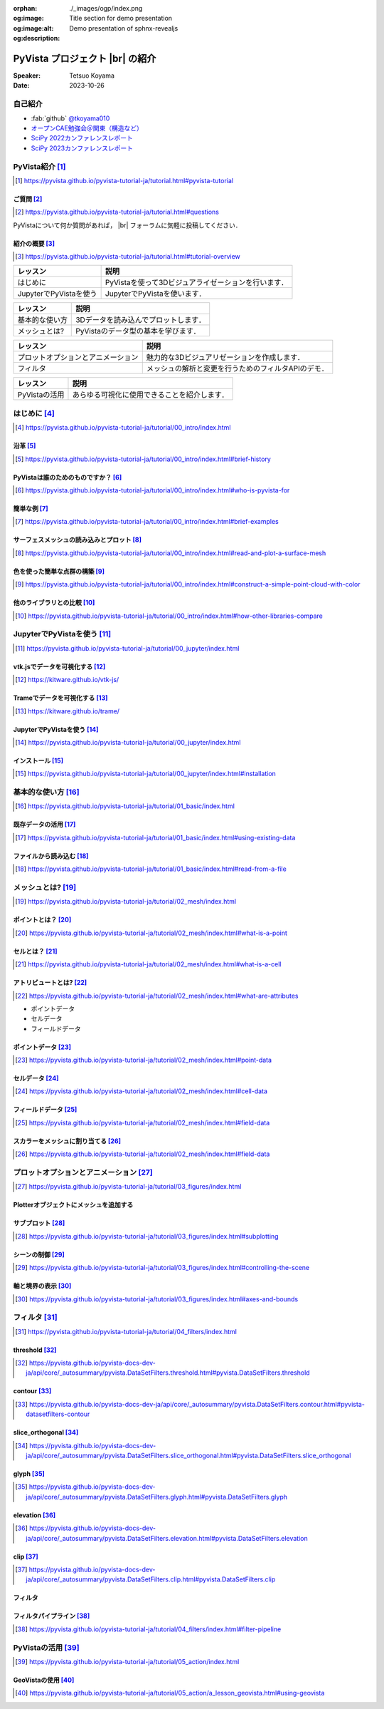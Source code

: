 :orphan:
:og:image: ./_images/ogp/index.png
:og:image:alt: Title section for demo presentation
:og:description: Demo presentation of sphnx-revealjs

.. |br| raw:: html

   <br>

====================================
**PyVista** プロジェクト |br| の紹介
====================================

:Speaker: Tetsuo Koyama
:Date: 2023-10-26

自己紹介
========

* :fab:`github` `@tkoyama010 <https://github.com/tkoyama010>`_
* `オープンCAE勉強会＠関東（構造など） <https://openfem-kanto.connpass.com/>`_
* `SciPy 2022カンファレンスレポート <https://gihyo.jp/article/2022/09/scipy2022>`_
* `SciPy 2023カンファレンスレポート <https://gihyo.jp/article/2023/08/scipy2023>`_

PyVista紹介 [#]_
================

.. [#] https://pyvista.github.io/pyvista-tutorial-ja/tutorial.html#pyvista-tutorial


ご質問 [#]_
-----------

.. [#] https://pyvista.github.io/pyvista-tutorial-ja/tutorial.html#questions

PyVistaについて何か質問があれば， |br| フォーラムに気軽に投稿してください．

.. raw:: html

    <center>
      <a target="_blank" href="https://github.com/pyvista/pyvista/discussions">
        <img src="https://img.shields.io/badge/GitHub-Discussions-green?logo=github" alt="Open In Colab"/ width="300px">
      </a>
    </center>

紹介の概要 [#]_
---------------

.. [#] https://pyvista.github.io/pyvista-tutorial-ja/tutorial.html#tutorial-overview

.. container:: flex-container

   .. container:: half

      .. raw:: html

         <video width="100%" height="auto" controls autoplay muted>
           <source src="_static/pyvista_jupyterlab_demo.mp4" type="video/mp4">
           Your browser does not support the video tag.
         </video>

   .. container:: half

      .. raw:: html

         <video width="100%" height="auto" controls autoplay muted>
           <source src="_static/pyvista_ipython_demo.mp4" type="video/mp4">
           Your browser does not support the video tag.
         </video>

.. revealjs-break::

+--------------------------------------+-----------------------------------------------------+
| **レッスン**                         | **説明**                                            |
+--------------------------------------+-----------------------------------------------------+
| はじめに                             | PyVistaを使って3Dビジュアライゼーションを行います． |
+--------------------------------------+-----------------------------------------------------+
| JupyterでPyVistaを使う               | JupyterでPyVistaを使います．                        |
+--------------------------------------+-----------------------------------------------------+

.. revealjs-break::

+--------------------------------------+-----------------------------------------------------+
| **レッスン**                         | **説明**                                            |
+--------------------------------------+-----------------------------------------------------+
| 基本的な使い方                       | 3Dデータを読み込んでプロットします．                |
+--------------------------------------+-----------------------------------------------------+
| メッシュとは?                        | PyVistaのデータ型の基本を学びます．                 |
+--------------------------------------+-----------------------------------------------------+

.. revealjs-break::

+--------------------------------------+-----------------------------------------------------+
| **レッスン**                         | **説明**                                            |
+--------------------------------------+-----------------------------------------------------+
| プロットオプションとアニメーション   | 魅力的な3Dビジュアリゼーションを作成します．        |
+--------------------------------------+-----------------------------------------------------+
| フィルタ                             | メッシュの解析と変更を行うためのフィルタAPIのデモ． |
+--------------------------------------+-----------------------------------------------------+

.. revealjs-break::

+--------------------------------------+-----------------------------------------------------+
| **レッスン**                         | **説明**                                            |
+--------------------------------------+-----------------------------------------------------+
| PyVistaの活用                        | あらゆる可視化に使用できることを紹介します．        |
+--------------------------------------+-----------------------------------------------------+

はじめに [#]_
=============

.. [#] https://pyvista.github.io/pyvista-tutorial-ja/tutorial/00_intro/index.html

沿革 [#]_
---------

.. [#] https://pyvista.github.io/pyvista-tutorial-ja/tutorial/00_intro/index.html#brief-history

PyVistaは誰のためのものですか？ [#]_
------------------------------------

.. [#] https://pyvista.github.io/pyvista-tutorial-ja/tutorial/00_intro/index.html#who-is-pyvista-for

簡単な例 [#]_
-------------

.. [#] https://pyvista.github.io/pyvista-tutorial-ja/tutorial/00_intro/index.html#brief-examples

サーフェスメッシュの読み込みとプロット [#]_
-------------------------------------------

.. [#] https://pyvista.github.io/pyvista-tutorial-ja/tutorial/00_intro/index.html#read-and-plot-a-surface-mesh

.. container:: flex-container

   .. container:: half

      .. tab-set::

         .. tab-item:: VTK

            .. revealjs-code-block:: python

               import vtk

               reader = vtk.vtkSTLReader()
               reader.SetFileName("bunny.stl")
               mapper = vtk.vtkPolyDataMapper()
               output_port = reader.GetOutputPort()
               ...
               iren.SetRenderWindow(renWin)
               ren.AddActor(actor)
               iren.Initialize()
               renWin.Render()
               iren.Start()
               del iren, renWin

         .. tab-item:: PyVista

            .. revealjs-code-block:: python

               from pyvista import examples

               mesh = examples.download_bunny()
               mesh.plot(cpos='xy')

   .. container:: half

      .. image:: https://pyvista.github.io/pyvista-tutorial-ja/_images/index_1_0.png


色を使った簡単な点群の構築 [#]_
-------------------------------

.. [#] https://pyvista.github.io/pyvista-tutorial-ja/tutorial/00_intro/index.html#construct-a-simple-point-cloud-with-color

.. container:: flex-container

   .. container:: half

       .. revealjs-code-block:: python

         import pyvista as pv
         import numpy as np


         points = np.random.random((1000, 3))
         pc = pv.PolyData(points)
         pc.plot(
             scalars=points[:, 2],
             point_size=5.0,
             cmap='jet'
         )

   .. container:: half

       .. image:: https://pyvista.github.io/pyvista-tutorial-ja/_images/index_2_0.png

他のライブラリとの比較 [#]_
---------------------------

.. [#] https://pyvista.github.io/pyvista-tutorial-ja/tutorial/00_intro/index.html#how-other-libraries-compare

JupyterでPyVistaを使う [#]_
===========================

.. [#] https://pyvista.github.io/pyvista-tutorial-ja/tutorial/00_jupyter/index.html

.. revealjs-break::

.. image:: https://pyvista.github.io/pyvista-tutorial-ja/_images/jupyter.png
   :alt: jupyter
   :width: 40%

vtk.jsでデータを可視化する [#]_
-------------------------------

.. [#] https://kitware.github.io/vtk-js/

.. image:: https://www.kitware.com/main/wp-content/uploads/2021/12/image-1.png
   :alt: vtkjs
   :width: 20%

Trameでデータを可視化する [#]_
------------------------------

.. [#] https://kitware.github.io/trame/

.. raw:: html

    <iframe src="https://player.vimeo.com/video/764741737?muted=1" width="640" height="360" frameborder="0" allow="autoplay; fullscreen" allowfullscreen></iframe>

JupyterでPyVistaを使う [#]_
---------------------------

.. [#] https://pyvista.github.io/pyvista-tutorial-ja/tutorial/00_jupyter/index.html

.. container:: flex-container

   .. container:: one-third

      .. image:: https://discourse.vtk.org/uploads/default/optimized/2X/e/e17639ec07a6819961efd3462ea1987087e2cf9e_2_441x500.jpeg

   .. container:: one-third

      .. image:: https://discourse.vtk.org/uploads/default/optimized/2X/2/2bf11e292cdd7fb03a1819016e0d34a9b82a6ddf_2_441x500.jpeg

   .. container:: one-third

      .. image:: https://discourse.vtk.org/uploads/default/optimized/2X/1/1dcf2d605e57e1d9c161e8a195c8da680184507c_2_441x500.jpeg

インストール  [#]_
------------------

.. [#] https://pyvista.github.io/pyvista-tutorial-ja/tutorial/00_jupyter/index.html#installation

.. revealjs-code-block:: bash

    pip install 'jupyterlab<4.0.0' 'ipywidgets<8.0.0' 'pyvista[all,trame]'

基本的な使い方 [#]_
===================

.. [#] https://pyvista.github.io/pyvista-tutorial-ja/tutorial/01_basic/index.html

既存データの活用 [#]_
---------------------

.. [#] https://pyvista.github.io/pyvista-tutorial-ja/tutorial/01_basic/index.html#using-existing-data

.. container:: flex-container

   .. container:: half

      .. revealjs-code-block:: python

         from pyvista.examples import (
             download_saddle_surface
         )

         dataset = download_saddle_surface()
         dataset.plot(color='tan')

   .. container:: half

      .. image:: https://pyvista.github.io/pyvista-tutorial-ja/_images/index_2_01.png

.. revealjs-break::

.. container:: flex-container

   .. container:: half

      .. revealjs-code-block:: python

         dataset = examples.download_frog()
         dataset.plot(color='tan')

   .. container:: half

      .. image:: https://pyvista.github.io/pyvista-tutorial-ja/_images/index_4_0.png

ファイルから読み込む [#]_
-------------------------

.. [#] https://pyvista.github.io/pyvista-tutorial-ja/tutorial/01_basic/index.html#read-from-a-file

.. container:: flex-container

   .. container:: half

      .. revealjs-code-block:: python

         import pyvista as pv
         dataset = pv.read('ironProt.vtk')
         dataset
         dataset.plot(volume=True)

   .. container:: half

      .. image:: https://pyvista.github.io/pyvista-tutorial-ja/_images/index_6_0.png

メッシュとは? [#]_
==================

.. [#] https://pyvista.github.io/pyvista-tutorial-ja/tutorial/02_mesh/index.html

ポイントとは？ [#]_
-------------------

.. [#] https://pyvista.github.io/pyvista-tutorial-ja/tutorial/02_mesh/index.html#what-is-a-point

.. container:: flex-container

   .. container:: half

      .. revealjs-code-block:: python

         import numpy as np
         points = np.random.rand(100, 3)
         mesh = pv.PolyData(points)
         mesh.plot(
             point_size=10,
             style='points',
             color='tan'
         )

   .. container:: half

      .. image:: https://pyvista.github.io/pyvista-tutorial-ja/_images/index_1_01.png
         :alt: what-is-a-point

セルとは？ [#]_
---------------

.. [#] https://pyvista.github.io/pyvista-tutorial-ja/tutorial/02_mesh/index.html#what-is-a-cell

.. container:: flex-container

   .. container:: half

      .. revealjs-code-block:: python

         mesh = examples.load_hexbeam()

         pl = pv.Plotter()
         pl.add_mesh(
             mesh,
             show_edges=True,
             color='white'
         )
         pl.add_points(
             mesh.points,
             color='red',
             point_size=20
         )

         single_cell = mesh.extract_cells(
             mesh.n_cells - 1
         )
         pl.add_mesh(
             single_cell,
             color='pink',
             edge_color='blue',
             line_width=5,
             show_edges=True
         )

         pl.show()

   .. container:: half

      .. image:: https://pyvista.github.io/pyvista-tutorial-ja/_images/index_4_01.png

アトリビュートとは? [#]_
------------------------

.. [#] https://pyvista.github.io/pyvista-tutorial-ja/tutorial/02_mesh/index.html#what-are-attributes

- ポイントデータ
- セルデータ
- フィールドデータ

ポイントデータ [#]_
-------------------

.. [#] https://pyvista.github.io/pyvista-tutorial-ja/tutorial/02_mesh/index.html#point-data

.. container:: flex-container

   .. container:: half

      .. revealjs-code-block:: python

         mesh.point_data[
             'my point values'
         ] = np.arange(mesh.n_points)
         mesh.plot(
             scalars='my point values',
             cpos=cpos,
             show_edges=True
         )

   .. container:: half

      .. image:: https://pyvista.github.io/pyvista-tutorial-ja/_images/index_5_0.png

セルデータ [#]_
---------------

.. [#] https://pyvista.github.io/pyvista-tutorial-ja/tutorial/02_mesh/index.html#cell-data

.. container:: flex-container

   .. container:: half

      .. revealjs-code-block:: python

         mesh.cell_data[
             'my cell values'
         ] = np.arange(mesh.n_cells)
         mesh.plot(
             scalars='my cell values',
             cpos=cpos,
             show_edges=True,
         )

   .. container:: half

      .. image:: https://pyvista.github.io/pyvista-tutorial-ja/_images/index_6_01.png

.. revealjs-break::

.. container:: flex-container

   .. container:: half

      .. revealjs-code-block:: python

         uni = examples.load_uniform()
         pl = pv.Plotter(
             shape=(1, 2),
             border=False
         )
         pl.add_mesh(
             uni,
             scalars='Spatial Point Data',
             show_edges=True
         )
         pl.subplot(0, 1)
         pl.add_mesh(
             uni,
             scalars='Spatial Cell Data',
             show_edges=True
         )
         pl.show()

   .. container:: half

      .. image:: https://pyvista.github.io/pyvista-tutorial-ja/_images/index-1_00_001.png

フィールドデータ [#]_
---------------------

.. [#] https://pyvista.github.io/pyvista-tutorial-ja/tutorial/02_mesh/index.html#field-data

スカラーをメッシュに割り当てる [#]_
-----------------------------------

.. [#] https://pyvista.github.io/pyvista-tutorial-ja/tutorial/02_mesh/index.html#field-data

.. container:: flex-container

   .. container:: half

      .. revealjs-code-block:: python

         cube = pv.Cube()
         cube.cell_data[
            'myscalars'
         ] = range(6)

         other_cube = cube.copy()
         other_cube.point_data[
            'myscalars'
         ] = range(8)

         pl = pv.Plotter(
            shape=(1, 2), border_width=1
         )
         pl.add_mesh(cube, cmap='coolwarm')
         pl.subplot(0, 1)
         pl.add_mesh(
            other_cube, cmap='coolwarm'
         )
         pl.show()

   .. container:: half

       .. image:: https://pyvista.github.io/pyvista-tutorial-ja/_images/index_7_0.png

プロットオプションとアニメーション [#]_
=======================================

.. [#] https://pyvista.github.io/pyvista-tutorial-ja/tutorial/03_figures/index.html

Plotterオブジェクトにメッシュを追加する
---------------------------------------

.. container:: flex-container

   .. container:: half

      .. revealjs-code-block:: python

         mesh = pv.Wavelet()
         p = pv.Plotter()
         p.add_mesh(mesh)
         p.show()

   .. container:: half

      .. image:: https://pyvista.github.io/pyvista-tutorial-ja/_images/index_1_02.png

.. revealjs-break::

.. container:: flex-container

   .. container:: half

      .. revealjs-code-block:: python

         mesh = pv.Wavelet()
         p = pv.Plotter()
         p.add_mesh(mesh, cmap='coolwarm')
         p.show()

   .. container:: half

      .. image:: https://pyvista.github.io/pyvista-tutorial-ja/_images/index_2_03.png

.. revealjs-break::

.. container:: flex-container

   .. container:: half

      .. revealjs-code-block:: python

         from pyvista.examples import (
             download_st_helens
         )
         idata = download_st_helens()
         mesh = idata.warp_by_scalar()

         p = pv.Plotter()
         p.add_mesh(
             mesh,
             cmap='terrain',
             opacity="linear",
         )
         p.show()

   .. container:: half

      .. image:: https://pyvista.github.io/pyvista-tutorial-ja/_images/index-1_00_002.png

.. revealjs-break::

.. container:: flex-container

   .. container:: half

      .. revealjs-code-block:: python

         kinds = [
             'tetrahedron',
             'cube',
             'octahedron',
             'dodecahedron',
             'icosahedron',
         ]

         centers = [
             (0, 1, 0),
             (0, 0, 0),
             (0, 2, 0),
             (-1, 0, 0),
             (-1, 2, 0),
         ]

         solids = [
             pv.PlatonicSolid(
                 kind,
                 radius=0.4,
                 center=center,
             )
             for kind, center in zip(
                 kinds, centers
             )
         ]

         p = pv.Plotter(
             window_size=[1000, 1000]
         )

         for solid in solids:
             p.add_mesh(
                 solid,
                 color='silver',
                 specular=1.0,
                 specular_power=10,
             )

         p.view_vector((5.0, 2, 3))
         p.add_floor(
             '-z',
             lighting=True,
             color='tan',
             pad=1.0
         )
         p.enable_shadows()
         p.show()

   .. container:: half

      .. image:: https://pyvista.github.io/pyvista-tutorial-ja/_images/index-2_00_00.png

サブプロット [#]_
-----------------

.. [#] https://pyvista.github.io/pyvista-tutorial-ja/tutorial/03_figures/index.html#subplotting

.. container:: flex-container

   .. container:: half

      .. revealjs-code-block:: python

         import pyvista as pv

         p = pv.Plotter(shape=(1, 2))

         p.subplot(0, 0)
         p.add_mesh(pv.Sphere())

         p.subplot(0, 1)
         p.add_mesh(pv.Cube())

         p.show()

   .. container:: half

      .. image:: https://pyvista.github.io/pyvista-tutorial-ja/_images/index-3_00_00.png

.. revealjs-break::

.. container:: flex-container

   .. container:: half

      .. revealjs-code-block:: python

         mesh = pv.Wavelet()
         cntr = mesh.contour()
         slices = mesh.slice_orthogonal()

         p = pv.Plotter(shape=(1, 2))

         p.subplot(0, 0)
         p.add_mesh(cntr)

         p.subplot(0, 1)
         p.add_mesh(slices)

         p.link_views()
         p.view_isometric()
         p.show()

   .. container:: half

      .. image:: https://pyvista.github.io/pyvista-tutorial-ja/_images/index-4_00_00.png

.. revealjs-break::

.. container:: flex-container

   .. container:: half

      .. revealjs-code-block:: python

         import pyvista as pv

         mesh = pv.Wavelet()
         cntr = mesh.contour()
         slices = mesh.slice_orthogonal()
         thresh = mesh.threshold(200)

         p = pv.Plotter(shape="1|3")

         p.subplot(1)
         p.add_mesh(cntr)

         p.subplot(2)
         p.add_mesh(slices)

         p.subplot(3)
         p.add_mesh(thresh)

         p.subplot(0)
         p.add_mesh(mesh)

         p.link_views()
         p.view_isometric()
         p.show()

   .. container:: half

      .. image:: https://pyvista.github.io/pyvista-tutorial-ja/_images/index-5_00_00.png

シーンの制御 [#]_
-----------------

.. [#] https://pyvista.github.io/pyvista-tutorial-ja/tutorial/03_figures/index.html#controlling-the-scene

軸と境界の表示 [#]_
-------------------

.. [#] https://pyvista.github.io/pyvista-tutorial-ja/tutorial/03_figures/index.html#axes-and-bounds

.. container:: flex-container

   .. container:: half

      .. revealjs-code-block:: python

         import pyvista as pv
         from pyvista import examples

         mesh = examples.load_random_hills()

         p = pv.Plotter()
         p.add_mesh(mesh)
         p.show_axes()
         p.show()

   .. container:: half

      .. image:: https://pyvista.github.io/pyvista-tutorial-ja/_images/index-6_00_00.png

.. revealjs-break::

.. container:: flex-container

   .. container:: half

      .. revealjs-code-block:: python

         import pyvista as pv
         from pyvista import examples

         mesh = examples.load_random_hills()

         p = pv.Plotter()
         p.add_mesh(mesh)
         p.show_axes()
         p.show_bounds()
         p.show()

   .. container:: half

      .. image:: https://pyvista.github.io/pyvista-tutorial-ja/_images/index-7_00_00.png

フィルタ [#]_
=============

.. [#] https://pyvista.github.io/pyvista-tutorial-ja/tutorial/04_filters/index.html

threshold [#]_
--------------

.. [#] https://pyvista.github.io/pyvista-docs-dev-ja/api/core/_autosummary/pyvista.DataSetFilters.threshold.html#pyvista.DataSetFilters.threshold

contour [#]_
------------

.. [#] https://pyvista.github.io/pyvista-docs-dev-ja/api/core/_autosummary/pyvista.DataSetFilters.contour.html#pyvista-datasetfilters-contour

slice_orthogonal [#]_
---------------------

.. [#] https://pyvista.github.io/pyvista-docs-dev-ja/api/core/_autosummary/pyvista.DataSetFilters.slice_orthogonal.html#pyvista.DataSetFilters.slice_orthogonal

glyph [#]_
----------

.. [#] https://pyvista.github.io/pyvista-docs-dev-ja/api/core/_autosummary/pyvista.DataSetFilters.glyph.html#pyvista.DataSetFilters.glyph

elevation [#]_
--------------

.. [#] https://pyvista.github.io/pyvista-docs-dev-ja/api/core/_autosummary/pyvista.DataSetFilters.elevation.html#pyvista.DataSetFilters.elevation

clip [#]_
---------

.. [#] https://pyvista.github.io/pyvista-docs-dev-ja/api/core/_autosummary/pyvista.DataSetFilters.clip.html#pyvista.DataSetFilters.clip

フィルタ
--------

.. container:: flex-container

   .. container:: half

      .. revealjs-code-block:: python

         import pyvista as pv
         from pyvista import examples

         dataset = examples.load_uniform()
         dataset.set_active_scalars(
             "Spatial Point Data"
         )

         threshed = dataset.threshold(
             [100, 500]
         )

         outline = dataset.outline()
         pl = pv.Plotter()
         pl.add_mesh(outline, color="k")
         pl.add_mesh(threshed)
         pl.camera_position = [-2, 5, 3]
         pl.show()

   .. container:: half

      .. image:: https://pyvista.github.io/pyvista-tutorial-ja/_images/index_2_04.png

.. revealjs-break::

.. container:: flex-container

   .. container:: half

      .. revealjs-code-block:: python

         import pyvista as pv
         from pyvista import examples

         dataset = examples.load_uniform()
         outline = dataset.outline()
         threshed = dataset.threshold(
             [100, 500]
         )
         contours = dataset.contour()
         slices = dataset.slice_orthogonal()
         glyphs = dataset.glyph(
             factor=1e-3,
             geom=pv.Sphere(),
             orient=False,
         )

         p = pv.Plotter(shape=(2, 2))
         # Show the threshold
         p.add_mesh(outline, color="k")
         p.add_mesh(
             threshed,
             show_scalar_bar=False,
         )
         p.camera_position = [-2, 5, 3]
         # Show the contour
         p.subplot(0, 1)
         p.add_mesh(outline, color="k")
         p.add_mesh(
             contours,
             show_scalar_bar=False
         )
         p.camera_position = [-2, 5, 3]
         # Show the slices
         p.subplot(1, 0)
         p.add_mesh(outline, color="k")
         p.add_mesh(
             slices,
             show_scalar_bar=False
         )
         p.camera_position = [-2, 5, 3]
         # Show the glyphs
         p.subplot(1, 1)
         p.add_mesh(outline, color="k")
         p.add_mesh(
             glyphs,
             show_scalar_bar=False
         )
         p.camera_position = [-2, 5, 3]
         p.link_views()
         p.show()

   .. container:: half

      .. image:: https://pyvista.github.io/pyvista-tutorial-ja/_images/index-1_00_003.png

フィルタパイプライン [#]_
-------------------------

.. [#] https://pyvista.github.io/pyvista-tutorial-ja/tutorial/04_filters/index.html#filter-pipeline

.. container:: flex-container

   .. container:: half

      .. revealjs-code-block:: python

         result = (
             dataset
             .threshold()
             .elevation()
             .clip(normal="z")
             .slice_orthogonal()
         )
         p = pv.Plotter()
         p.add_mesh(outline, color="k")
         p.add_mesh(
             result,
             scalars="Elevation",
         )
         p.view_isometric()
         p.show()

   .. container:: half

      .. image:: https://pyvista.github.io/pyvista-tutorial-ja/_images/index_4_02.png

PyVistaの活用 [#]_
==================

.. [#] https://pyvista.github.io/pyvista-tutorial-ja/tutorial/05_action/index.html

GeoVistaの使用 [#]_
-------------------

.. [#] https://pyvista.github.io/pyvista-tutorial-ja/tutorial/05_action/a_lesson_geovista.html#using-geovista
